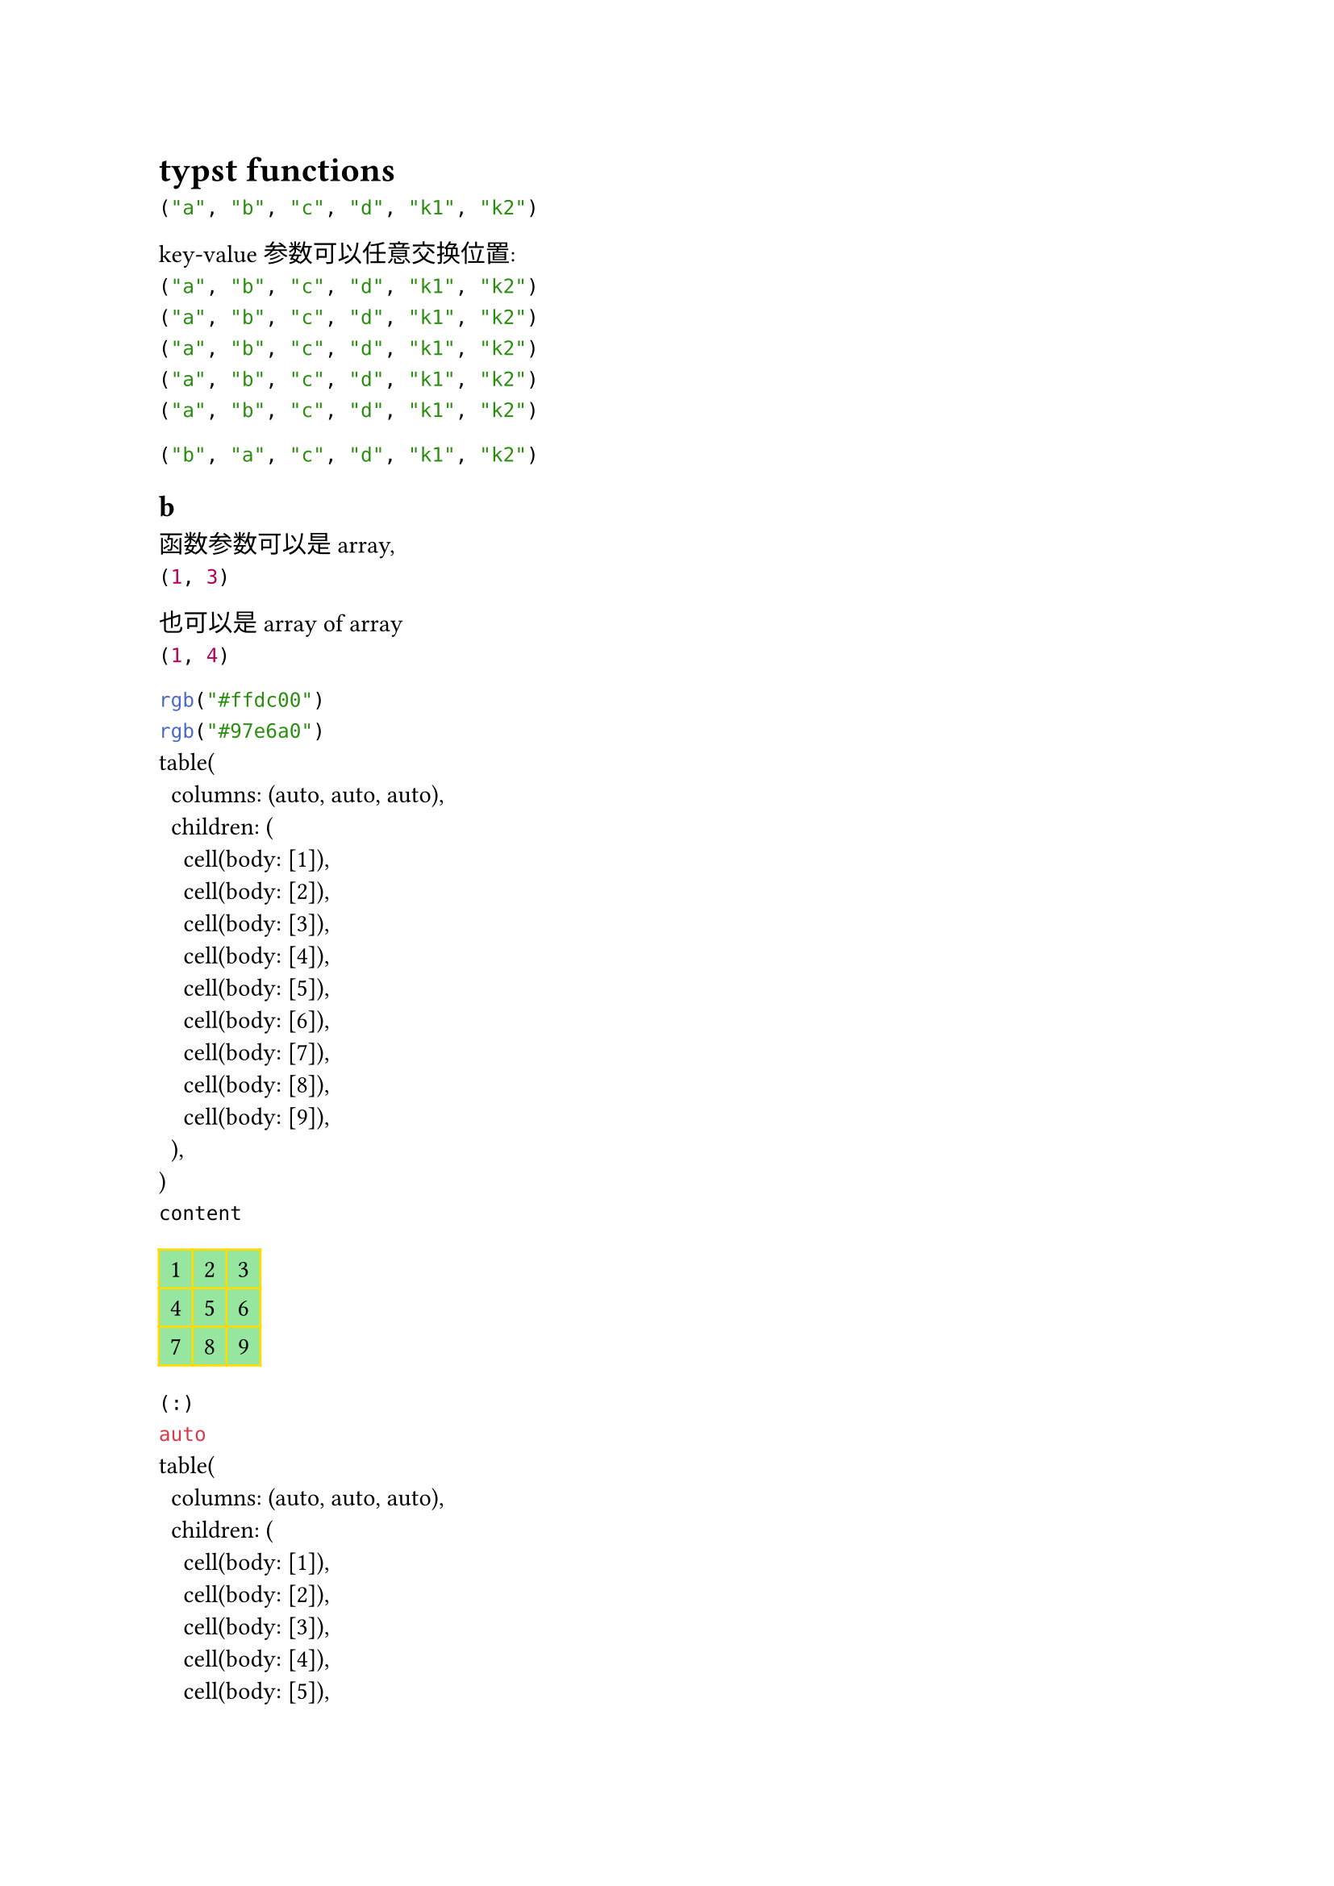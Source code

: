 = typst functions

#let fn(a, b, k1: none, k2: "qq", c, d) = {
  (a, b, c, d, k1, k2)
}

#fn("a", "b", k1: "k1", k2: "k2", "c", "d")
// #fn("a", "b", "k1", "k2", "c", "d") // !!wrong

key-value 参数可以任意交换位置:\
#fn("a", "b", "c", "d", k1: "k1", k2: "k2")\
#fn(k1: "k1", k2: "k2", "a", "b", "c", "d")\
#fn("a", k1: "k1", k2: "k2", "b", "c", "d")\
#fn("a", k1: "k1", "b", k2: "k2", "c", "d")\
#fn("a", k1: "k1", "b", "c", k2: "k2", "d")\

#fn("b", "a", "c", "d", k1: "k1", k2: "k2")\

== b

函数参数可以是 array, \
#let fn2(a) = {
  (a.at(0), a.at(1))
}
#fn2((1, 3, 5))

也可以是 array of array\
#let fn3(a) = {
  (a.at(0).at(0), a.at(1).at(0))
}
#fn3((
  (1, 2, 3),
  (4, 5, 6),
))


#{
  set table.cell(stroke: yellow, fill: green.lighten(50%))
  context table.cell.stroke
  linebreak()
  context table.cell.fill
  let a = table(
    columns: 3,
    [1], [2], [3],
    [4], [5], [6],
    [7], [8], [9],
  )
  linebreak()
  repr(a)
  linebreak()
  [#type(a)]
  linebreak()
  a
}

#{
  show table: set table.cell(stroke: red, fill: blue.lighten(50%))
  context table.cell.stroke
  linebreak()
  context table.cell.fill
  let a = table(
    columns: 3,
    [1], [2], [3],
    [4], [5], [6],
    [7], [8], [9],
  )
  linebreak()
  repr(a)
  linebreak()
  [#type(a)]
  linebreak()
  a
}

